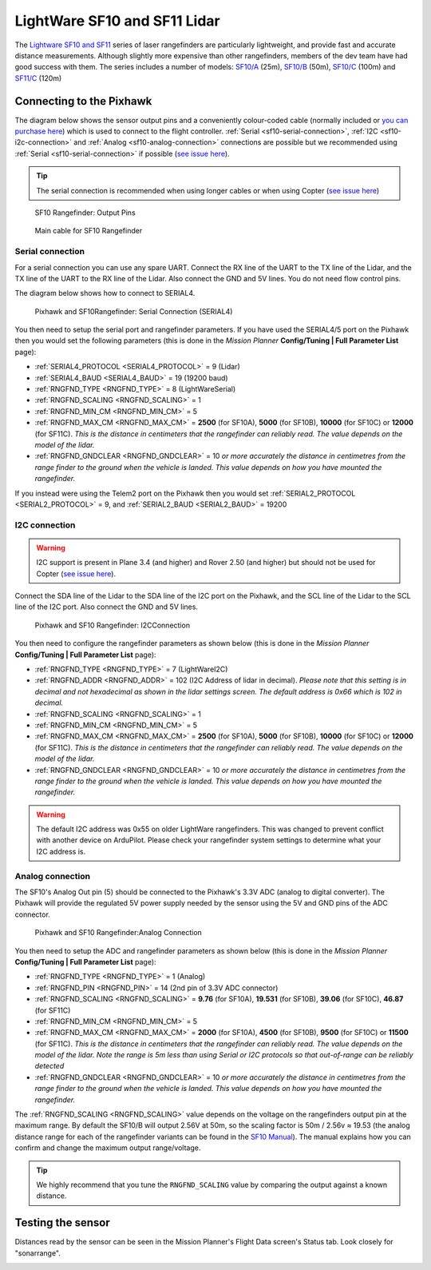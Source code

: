 .. _common-lightware-sf10-lidar:

=============================
LightWare SF10 and SF11 Lidar
=============================

The `Lightware SF10 and SF11 <http://www.lightware.co.za/shop/en/>`__ series of laser rangefinders are particularly lightweight, and provide fast and accurate distance measurements.
Although slightly more expensive than other rangefinders, members of the dev team have had good success with them.
The series includes a number of models:
`SF10/A <http://www.lightware.co.za/shop/en/drone-altimeters/33-sf10a.html>`__ (25m),
`SF10/B <http://www.lightware.co.za/shop/en/drone-altimeters/32-sf10b.html>`__ (50m),
`SF10/C <http://www.lightware.co.za/shop/en/drone-altimeters/34-sf10c.html>`__ (100m) and 
`SF11/C <http://www.lightware.co.za/shop/en/drone-altimeters/51-sf11c-120-m.html>`__ (120m)

\ |SF10-B|

Connecting to the Pixhawk
=========================

The diagram below shows the sensor output pins and a conveniently colour-coded cable (normally included or `you can purchase here <http://www.lightware.co.za/shop/en/accessories/37-main-cable-type-1-35-cm.html>`__) which is used to connect to the flight controller. :ref:`Serial <sf10-serial-connection>`, :ref:`I2C <sf10-i2c-connection>` and :ref:`Analog <sf10-analog-connection>` connections are possible but we recommended using :ref:`Serial <sf10-serial-connection>` if possible (`see issue here <https://github.com/ArduPilot/ardupilot/issues/4803>`__).

.. tip::

   The serial connection is recommended when using longer
   cables or when using Copter (`see issue here <https://github.com/ArduPilot/ardupilot/issues/4803>`__)

.. figure:: ../../../images/RangeFinder_SF10_Output_Pins.png
   :target: http://www.lightware.co.za/shop/en/drone-altimeters/32-sf10b.html

   SF10 Rangefinder: Output Pins

.. figure:: ../../../images/SF10_Rangefinder_main-cable-type-1-35-cm.jpg
   :target: http://www.lightware.co.za/shop/en/accessories/37-main-cable-type-1-35-cm.html

   Main cable for SF10 Rangefinder

.. _sf10-serial-connection:

Serial connection
-----------------

For a serial connection you can use any spare UART. Connect the RX line
of the UART to the TX line of the Lidar, and the TX line of the UART to
the RX line of the Lidar. Also connect the GND and 5V lines. You do not
need flow control pins.

The diagram below shows how to connect to SERIAL4.

.. figure:: ../../../images/Pixhawk_Rangefinder_SF10_Serial.jpg
   :target: ../_images/Pixhawk_Rangefinder_SF10_Serial.jpg

   Pixhawk and SF10Rangefinder: Serial Connection (SERIAL4)

You then need to setup the serial port and rangefinder parameters. If
you have used the SERIAL4/5 port on the Pixhawk then you would set the
following parameters (this is done in the *Mission Planner*
**Config/Tuning \| Full Parameter List** page):

-  :ref:`SERIAL4_PROTOCOL <SERIAL4_PROTOCOL>` = 9 (Lidar)
-  :ref:`SERIAL4_BAUD <SERIAL4_BAUD>` = 19 (19200 baud)
-  :ref:`RNGFND_TYPE <RNGFND_TYPE>` = 8 (LightWareSerial)
-  :ref:`RNGFND_SCALING <RNGFND_SCALING>` = 1
-  :ref:`RNGFND_MIN_CM <RNGFND_MIN_CM>` = 5
-  :ref:`RNGFND_MAX_CM <RNGFND_MAX_CM>` = **2500** (for SF10A), **5000** (for SF10B), **10000** (for SF10C) or **12000** (for SF11C).  *This is the distance in centimeters that the rangefinder can reliably read. The value depends on the model of the lidar.*
-  :ref:`RNGFND_GNDCLEAR <RNGFND_GNDCLEAR>` = 10 *or more accurately the distance in centimetres from the range finder to the ground when the vehicle is landed.  This value depends on how you have mounted the rangefinder.*

If you instead were using the Telem2 port on the Pixhawk then you would set :ref:`SERIAL2_PROTOCOL <SERIAL2_PROTOCOL>` = 9, and :ref:`SERIAL2_BAUD <SERIAL2_BAUD>` = 19200

.. _sf10-i2c-connection:

I2C connection
--------------

.. warning::

   I2C support is present in Plane 3.4 (and higher) and Rover 2.50 (and higher) but should not be used for Copter (`see issue here <https://github.com/ArduPilot/ardupilot/issues/4803>`__).

Connect the SDA line of the Lidar to the SDA line of the I2C port on the Pixhawk, and the SCL line of the Lidar to the SCL line of the I2C port. Also connect the GND and 5V lines.

.. figure:: ../../../images/Pixhawk_Rangefinder_SF10_I2C.jpg
   :target: ../_images/Pixhawk_Rangefinder_SF10_I2C.jpg

   Pixhawk and SF10 Rangefinder: I2CConnection

You then need to configure the rangefinder parameters as shown below
(this is done in the *Mission Planner* **Config/Tuning \| Full Parameter
List** page):

-  :ref:`RNGFND_TYPE <RNGFND_TYPE>` = 7 (LightWareI2C)
-  :ref:`RNGFND_ADDR <RNGFND_ADDR>` = 102 (I2C Address of lidar in decimal).  *Please note that this setting is in decimal and not hexadecimal as shown in the lidar settings screen. The default address is 0x66 which is 102 in decimal.*
-  :ref:`RNGFND_SCALING <RNGFND_SCALING>` = 1
-  :ref:`RNGFND_MIN_CM <RNGFND_MIN_CM>` = 5
-  :ref:`RNGFND_MAX_CM <RNGFND_MAX_CM>` = **2500** (for SF10A), **5000** (for SF10B), **10000** (for SF10C) or **12000** (for SF11C).  *This is the distance in centimeters that the rangefinder can reliably read. The value depends on the model of the lidar.*
-  :ref:`RNGFND_GNDCLEAR <RNGFND_GNDCLEAR>` = 10 *or more accurately the distance in centimetres from the range finder to the ground when the vehicle is landed.  This value depends on how you have mounted the rangefinder.*

.. warning::

    The default I2C address was 0x55 on older LightWare rangefinders.
    This was changed to prevent conflict with another device on ArduPilot.
    Please check your rangefinder system settings to determine what your I2C address is.

.. _sf10-analog-connection:

Analog connection
-----------------

The SF10's Analog Out pin (5) should be connected to the Pixhawk's 3.3V
ADC (analog to digital converter).  The Pixhawk will provide the
regulated 5V power supply needed by the sensor using the 5V and GND pins
of the ADC connector.

.. figure:: ../../../images/Pixhawk_Rangefinder_SF10_Analog.jpg
   :target: ../_images/Pixhawk_Rangefinder_SF10_Analog.jpg

   Pixhawk and SF10 Rangefinder:Analog Connection

You then need to setup the ADC and rangefinder parameters as shown below
(this is done in the *Mission Planner* **Config/Tuning \| Full Parameter
List** page):

-  :ref:`RNGFND_TYPE <RNGFND_TYPE>` = 1 (Analog)
-  :ref:`RNGFND_PIN <RNGFND_PIN>` = 14 (2nd pin of 3.3V ADC connector)
-  :ref:`RNGFND_SCALING <RNGFND_SCALING>` = **9.76** (for SF10A), **19.531** (for SF10B), **39.06** (for SF10C), **46.87** (for SF11C)
-  :ref:`RNGFND_MIN_CM <RNGFND_MIN_CM>` = 5
-  :ref:`RNGFND_MAX_CM <RNGFND_MAX_CM>` = **2000** (for SF10A), **4500** (for SF10B), **9500** (for SF10C) or **11500** (for SF11C).  *This is the distance in centimeters that the rangefinder can reliably read. The value depends on the model of the lidar.  Note the range is 5m less than using Serial or I2C protocols so that out-of-range can be reliably detected*
-  :ref:`RNGFND_GNDCLEAR <RNGFND_GNDCLEAR>` = 10 *or more accurately the distance in centimetres from the range finder to the ground when the vehicle is landed.  This value depends on how you have mounted the rangefinder.*

The :ref:`RNGFND_SCALING <RNGFND_SCALING>` value depends on the voltage on the rangefinders output pin at the maximum range. By default the SF10/B will output 2.56V at 50m, so the scaling factor is 50m / 2.56v ≈ 19.53 (the analog
distance range for each of the rangefinder variants can be found in the `SF10 Manual <http://www.lightware.co.za/shop/en/shop/en/index.php?controller=attachment&id_attachment=9>`__).
The manual explains how you can confirm and change the maximum output range/voltage.

.. tip::

   We highly recommend that you tune the ``RNGFND_SCALING`` value by
   comparing the output against a known distance.

Testing the sensor
==================

Distances read by the sensor can be seen in the Mission Planner's Flight
Data screen's Status tab. Look closely for "sonarrange".

.. image:: ../../../images/mp_rangefinder_lidarlite_testing.jpg
    :target: ../_images/mp_rangefinder_lidarlite_testing.jpg

.. |SF10-B| image:: ../../../images/SF10-B.jpg
    :target: ../_images/SF10-B.jpg

